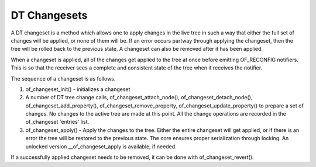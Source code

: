 .. SPDX-License-Identifier: GPL-2.0

=============
DT Changesets
=============

A DT changeset is a method which allows one to apply changes
in the live tree in such a way that either the full set of changes
will be applied, or none of them will be. If an error occurs partway
through applying the changeset, then the tree will be rolled back to the
previous state. A changeset can also be removed after it has been
applied.

When a changeset is applied, all of the changes get applied to the tree
at once before emitting OF_RECONFIG notifiers. This is so that the
receiver sees a complete and consistent state of the tree when it
receives the notifier.

The sequence of a changeset is as follows.

1. of_changeset_init() - initializes a changeset

2. A number of DT tree change calls, of_changeset_attach_node(),
   of_changeset_detach_node(), of_changeset_add_property(),
   of_changeset_remove_property, of_changeset_update_property() to prepare
   a set of changes. No changes to the active tree are made at this point.
   All the change operations are recorded in the of_changeset 'entries'
   list.

3. of_changeset_apply() - Apply the changes to the tree. Either the
   entire changeset will get applied, or if there is an error the tree will
   be restored to the previous state. The core ensures proper serialization
   through locking. An unlocked version __of_changeset_apply is available,
   if needed.

If a successfully applied changeset needs to be removed, it can be done
with of_changeset_revert().
